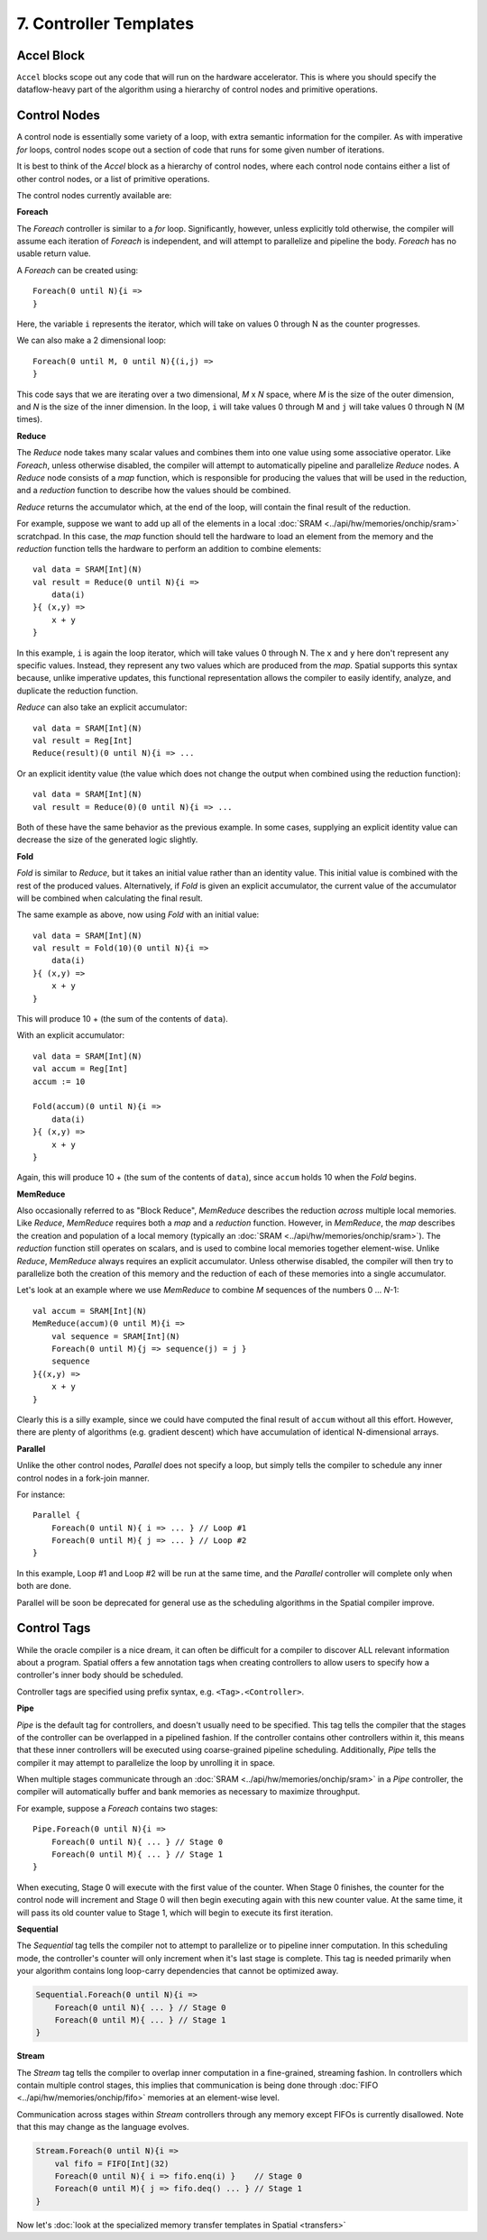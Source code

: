7. Controller Templates
=======================


Accel Block
-----------
``Accel`` blocks scope out any code that will run on the hardware accelerator.
This is where you should specify the dataflow-heavy part of the algorithm using a hierarchy of control nodes and primitive operations.

Control Nodes
-------------
A control node is essentially some variety of a loop, with extra semantic information for the compiler.
As with imperative *for* loops, control nodes scope out a section of code that runs for some given number of iterations.

It is best to think of the `Accel` block as a hierarchy of control nodes, where each control node contains either a
list of other control nodes, or a list of primitive operations.

The control nodes currently available are:

**Foreach**

The *Foreach* controller is similar to a *for* loop. Significantly, however, unless explicitly told otherwise, the compiler
will assume each iteration of *Foreach* is independent, and will attempt to parallelize and pipeline the body.
*Foreach* has no usable return value.

A *Foreach* can be created using::

    Foreach(0 until N){i =>
    }

Here, the variable ``i`` represents the iterator, which will take on values 0 through N as the counter progresses.

We can also make a 2 dimensional loop::

    Foreach(0 until M, 0 until N){(i,j) =>
    }

This code says that we are iterating over a two dimensional, *M* x *N* space, where *M* is the size of the outer dimension,
and *N* is the size of the inner dimension. In the loop, ``i`` will take values 0 through M and ``j`` will take values 0 through N (M times).


**Reduce**

The *Reduce* node takes many scalar values and combines them into one value using some associative operator.
Like *Foreach*, unless otherwise disabled, the compiler will attempt to automatically pipeline and parallelize *Reduce* nodes.
A *Reduce* node consists of a *map* function, which is responsible for producing the values that will be used in the reduction, and
a *reduction* function to describe how the values should be combined.

*Reduce* returns the accumulator which, at the end of the loop, will contain the final result of the reduction.

For example, suppose we want to add up all of the elements in a local :doc:`SRAM <../api/hw/memories/onchip/sram>` scratchpad.
In this case, the *map* function should tell the hardware to load an element from the memory and the *reduction* function
tells the hardware to perform an addition to combine elements::

    val data = SRAM[Int](N)
    val result = Reduce(0 until N){i =>
        data(i)
    }{ (x,y) =>
        x + y
    }

In this example, ``i`` is again the loop iterator, which will take values 0 through N.  The ``x`` and ``y`` here don't represent
any specific values. Instead, they represent any two values which are produced from the *map*. Spatial supports this syntax because,
unlike imperative updates, this functional representation allows the compiler to easily identify, analyze, and duplicate the reduction function.

*Reduce* can also take an explicit accumulator::

    val data = SRAM[Int](N)
    val result = Reg[Int]
    Reduce(result)(0 until N){i => ...

Or an explicit identity value (the value which does not change the output when combined using the reduction function)::

    val data = SRAM[Int](N)
    val result = Reduce(0)(0 until N){i => ...

Both of these have the same behavior as the previous example. In some cases, supplying an explicit identity value
can decrease the size of the generated logic slightly.


**Fold**

*Fold* is similar to *Reduce*, but it takes an initial value rather than an identity value. This initial value is
combined with the rest of the produced values. Alternatively, if *Fold* is given an explicit accumulator, the
current value of the accumulator will be combined when calculating the final result.

The same example as above, now using *Fold* with an initial value::

    val data = SRAM[Int](N)
    val result = Fold(10)(0 until N){i =>
        data(i)
    }{ (x,y) =>
        x + y
    }

This will produce 10 + (the sum of the contents of ``data``).

With an explicit accumulator::

    val data = SRAM[Int](N)
    val accum = Reg[Int]
    accum := 10

    Fold(accum)(0 until N){i =>
        data(i)
    }{ (x,y) =>
        x + y
    }

Again, this will produce 10 + (the sum of the contents of ``data``), since ``accum`` holds 10 when the *Fold* begins.


**MemReduce**

Also occasionally referred to as "Block Reduce", *MemReduce* describes the reduction *across* multiple local memories.
Like *Reduce*, *MemReduce* requires both a *map* and a *reduction* function. However, in *MemReduce*, the *map*
describes the creation and population of a local memory (typically an :doc:`SRAM <../api/hw/memories/onchip/sram>`).
The *reduction* function still operates on scalars, and is used to combine local memories together element-wise.
Unlike *Reduce*, *MemReduce* always requires an explicit accumulator.
Unless otherwise disabled, the compiler will then try to parallelize both the creation of this memory and the reduction
of each of these memories into a single accumulator.


Let's look at an example where we use *MemReduce* to combine *M* sequences of the numbers 0 ... *N*-1::

    val accum = SRAM[Int](N)
    MemReduce(accum)(0 until M){i =>
        val sequence = SRAM[Int](N)
        Foreach(0 until M){j => sequence(j) = j }
        sequence
    }{(x,y) =>
        x + y
    }

Clearly this is a silly example, since we could have computed the final result of ``accum`` without all this effort.
However, there are plenty of algorithms (e.g. gradient descent) which have accumulation of identical N-dimensional arrays.

**Parallel**

Unlike the other control nodes, *Parallel* does not specify a loop, but simply tells the compiler to schedule
any inner control nodes in a fork-join manner.

For instance::

    Parallel {
        Foreach(0 until N){ i => ... } // Loop #1
        Foreach(0 until M){ j => ... } // Loop #2
    }

In this example, Loop #1 and Loop #2 will be run at the same time, and the *Parallel* controller will complete
only when both are done.

Parallel will be soon be deprecated for general use as the scheduling algorithms in the Spatial compiler improve.


Control Tags
------------

While the oracle compiler is a nice dream, it can often be difficult for a compiler to discover ALL relevant information
about a program. Spatial offers a few annotation tags when creating controllers to allow users to specify how
a controller's inner body should be scheduled.

Controller tags are specified using prefix syntax, e.g. ``<Tag>.<Controller>``.


**Pipe**

*Pipe* is the default tag for controllers, and doesn't usually need to be specified. This tag tells the compiler that
the stages of the controller can be overlapped in a pipelined fashion. If the controller contains other controllers within it,
this means that these inner controllers will be executed using coarse-grained pipeline scheduling.
Additionally, *Pipe* tells the compiler it may attempt to parallelize the loop by unrolling it in space.

When multiple stages communicate through an :doc:`SRAM <../api/hw/memories/onchip/sram>` in a *Pipe* controller, the compiler will
automatically buffer and bank memories as necessary to maximize throughput.

For example, suppose a *Foreach* contains two stages::

    Pipe.Foreach(0 until N){i =>
        Foreach(0 until N){ ... } // Stage 0
        Foreach(0 until M){ ... } // Stage 1
    }


When executing, Stage 0 will execute with the first value of the counter.
When Stage 0 finishes, the counter for the control node will increment and Stage 0 will then begin executing again with this new counter value.
At the same time, it will pass its old counter value to Stage 1, which will begin to execute its first iteration.


**Sequential**

The *Sequential* tag tells the compiler not to attempt to parallelize or to pipeline inner computation. In this
scheduling mode, the controller's counter will only increment when it's last stage is complete.
This tag is needed primarily when your algorithm contains long loop-carry dependencies that cannot be optimized away.

.. code-block:: scala

    Sequential.Foreach(0 until N){i =>
        Foreach(0 until N){ ... } // Stage 0
        Foreach(0 until M){ ... } // Stage 1
    }




**Stream**

The *Stream* tag tells the compiler to overlap inner computation in a fine-grained, streaming fashion. In controllers
which contain multiple control stages, this implies that communication is being done through :doc:`FIFO <../api/hw/memories/onchip/fifo>` memories
at an element-wise level.

Communication across stages within *Stream* controllers through any memory except FIFOs is currently disallowed.
Note that this may change as the language evolves.

.. code-block:: scala

    Stream.Foreach(0 until N){i =>
        val fifo = FIFO[Int](32)
        Foreach(0 until N){ i => fifo.enq(i) }    // Stage 0
        Foreach(0 until M){ j => fifo.deq() ... } // Stage 1
    }



Now let's :doc:`look at the specialized memory transfer templates in Spatial <transfers>`
